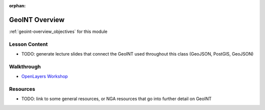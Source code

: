 .. 
  SLIDES:


:orphan:

.. _geoint-overview_index:

===============
GeoINT Overview
===============

:ref:`geoint-overview_objectives` for this module

Lesson Content
==============

- TODO: generate lecture slides that connect the GeoINT used throughout this class (GeoJSON, PostGIS, GeoJSON)

Walkthrough
===========

- `OpenLayers Workshop <https://openlayers.org/workshop/en/>`_

Resources
=========

- TODO: link to some general resources, or NGA resources that go into further detail on GeoINT
